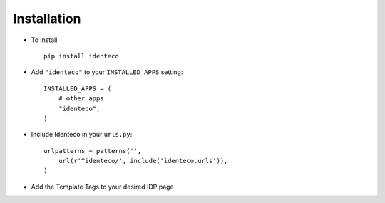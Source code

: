 .. _installation:

Installation
============

* To install ::

    pip install identeco

* Add ``"identeco"`` to your ``INSTALLED_APPS`` setting::

    INSTALLED_APPS = (
        # other apps
        "identeco",
    )

* Include Identeco in your ``urls.py``::

    urlpatterns = patterns('',
        url(r'^identeco/', include('identeco.urls')),
    )

* Add the Template Tags to your desired IDP page

